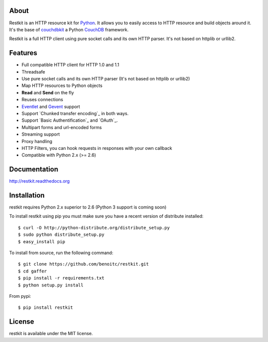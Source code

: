About
-----

Restkit is an HTTP resource kit for `Python <http://python.org>`_. It allows
you to easily access to HTTP resource and build objects around it. It's the
base of `couchdbkit <http://www.couchdbkit.org>`_ a Python `CouchDB
<http://couchdb.org>`_ framework.

Restkit is a full HTTP client using pure socket calls and its own HTTP parser.
It's not based on httplib or urllib2.

Features
--------

- Full compatible HTTP client for HTTP 1.0 and 1.1
- Threadsafe
- Use pure socket calls and its own HTTP parser (It's not based on httplib or urllib2)
- Map HTTP resources to Python objects
- **Read** and **Send** on the fly
- Reuses connections
- `Eventlet <http://www.eventlet.net>`_ and `Gevent <http://www.gevent.org>`_ support
- Support `Chunked transfer encoding`_ in both ways.
- Support `Basic Authentification`_ and `OAuth`_.
- Multipart forms and url-encoded forms
- Streaming support
- Proxy handling
- HTTP Filters, you can hook requests in responses with your own callback
- Compatible with Python 2.x (>= 2.6)

Documentation
-------------

http://restkit.readthedocs.org


Installation
------------

restkit requires Python 2.x superior to 2.6 (Python 3 support is coming soon)

To install restkit using pip you must make sure you have a
recent version of distribute installed::

    $ curl -O http://python-distribute.org/distribute_setup.py
    $ sudo python distribute_setup.py
    $ easy_install pip


To install from source, run the following command::

    $ git clone https://github.com/benoitc/restkit.git
    $ cd gaffer
    $ pip install -r requirements.txt
    $ python setup.py install

From pypi::

    $ pip install restkit

License
-------

restkit is available under the MIT license.
